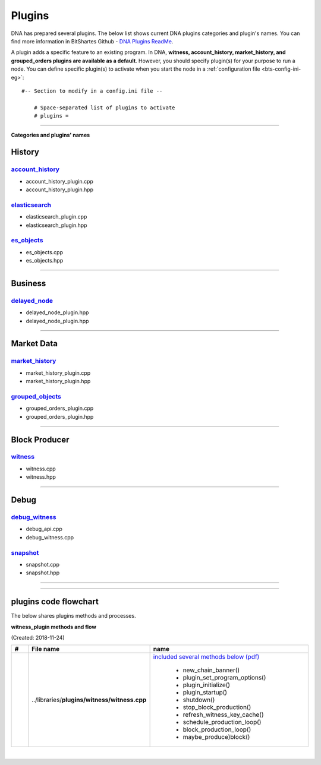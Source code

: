 
.. _lib-plugins:

*******************************************
Plugins
*******************************************

DNA has prepared several plugins. The below list shows current DNA plugins categories and plugin's names. You can find more information in BitShartes Github - `DNA Plugins ReadMe <https://github.com/bitshares/bitshares-core/blob/master/libraries/plugins/README.md>`_.


A plugin adds a specific feature to an existing program. In DNA, **witness, account_history, market_history, and grouped_orders plugins are available as a default**. However, you should specify plugin(s) for your purpose to run a node. You can define specific plugin(s) to activate when you start the node in a :ref:`configuration file <bts-config-ini-eg>`::

    #-- Section to modify in a config.ini file --

	# Space-separated list of plugins to activate
	# plugins =


---------------------------


**Categories and plugins' names**

History
=================

`account_history <https://github.com/bitshares/bitshares-core/tree/cdc2db30c2f06aaddbfda965ee270b99dc24e0aa/libraries/plugins/account_history>`_
-----------------------------------
* account_history_plugin.cpp
* account_history_plugin.hpp


`elasticsearch <https://github.com/bitshares/bitshares-core/tree/cdc2db30c2f06aaddbfda965ee270b99dc24e0aa/libraries/plugins/elasticsearch>`_
-----------------------------------
* elasticsearch_plugin.cpp
* elasticsearch_plugin.hpp



`es_objects <https://github.com/bitshares/bitshares-core/tree/cdc2db30c2f06aaddbfda965ee270b99dc24e0aa/libraries/plugins/es_objects>`_
-----------------------------------

* es_objects.cpp
* es_objects.hpp

-------------------------------

Business
========================

`delayed_node <https://github.com/bitshares/bitshares-core/tree/cdc2db30c2f06aaddbfda965ee270b99dc24e0aa/libraries/plugins/delayed_node>`_
------------------------------------

* delayed_node_plugin.hpp
* delayed_node_plugin.hpp

--------------------------

Market Data
=========================


`market_history <https://github.com/bitshares/bitshares-core/tree/cdc2db30c2f06aaddbfda965ee270b99dc24e0aa/libraries/plugins/market_history>`_
----------------------------------------

* market_history_plugin.cpp
* market_history_plugin.hpp




`grouped_objects <https://github.com/bitshares/bitshares-core/tree/cdc2db30c2f06aaddbfda965ee270b99dc24e0aa/libraries/plugins/grouped_orders>`_
-------------------------------------------

* grouped_orders_plugin.cpp
* grouped_orders_plugin.hpp


---------------------------------

Block Producer
========================

`witness <https://github.com/bitshares/bitshares-core/tree/cdc2db30c2f06aaddbfda965ee270b99dc24e0aa/libraries/plugins/witness>`_
----------------------------------------

* witness.cpp
* witness.hpp

-------------------------------

Debug
===========================

`debug_witness <https://github.com/bitshares/bitshares-core/tree/cdc2db30c2f06aaddbfda965ee270b99dc24e0aa/libraries/plugins/debug_witness>`_
-----------------------------------

* debug_api.cpp
* debug_witness.cpp


`snapshot <https://github.com/bitshares/bitshares-core/tree/cdc2db30c2f06aaddbfda965ee270b99dc24e0aa/libraries/plugins/snapshot>`_
---------------------------------------

* snapshot.cpp
* snapshot.hpp

------------------------------------

----------------------------------

plugins code flowchart
===========================

The below shares plugins methods and processes.


**witness_plugin methods and flow**

(Created: 2018-11-24)


.. list-table::
   :widths: 10 20 70
   :header-rows: 1

   * - #
     - File name
     - name
   * -
     - ..\/libraries\/**plugins\/witness\/witness.cpp**
     - `included several methods below (pdf) <../../../_static/output/witness-plugin-20181124.pdf>`_

	   - new_chain_banner()
	   - plugin_set_program_options()
	   - plugin_initialize()
	   - plugin_startup()
	   - shutdown()
	   - stop_block_production()
	   - refresh_witness_key_cache()
	   - schedule_production_loop()
	   - block_production_loop()
	   - maybe_produce)block()







|